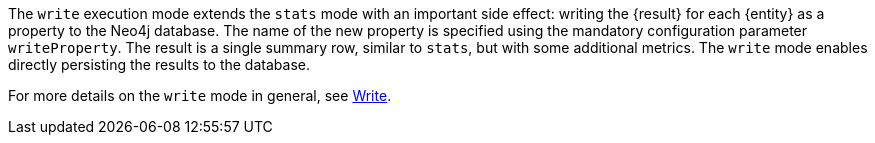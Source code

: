 The `write` execution mode extends the `stats` mode with an important side effect: writing the {result} for each {entity} as a property to the Neo4j database.
The name of the new property is specified using the mandatory configuration parameter `writeProperty`.
The result is a single summary row, similar to `stats`, but with some additional metrics.
The `write` mode enables directly persisting the results to the database.

For more details on the `write` mode in general, see xref:common-usage/running-algos.adoc#running-algos-write[Write].
